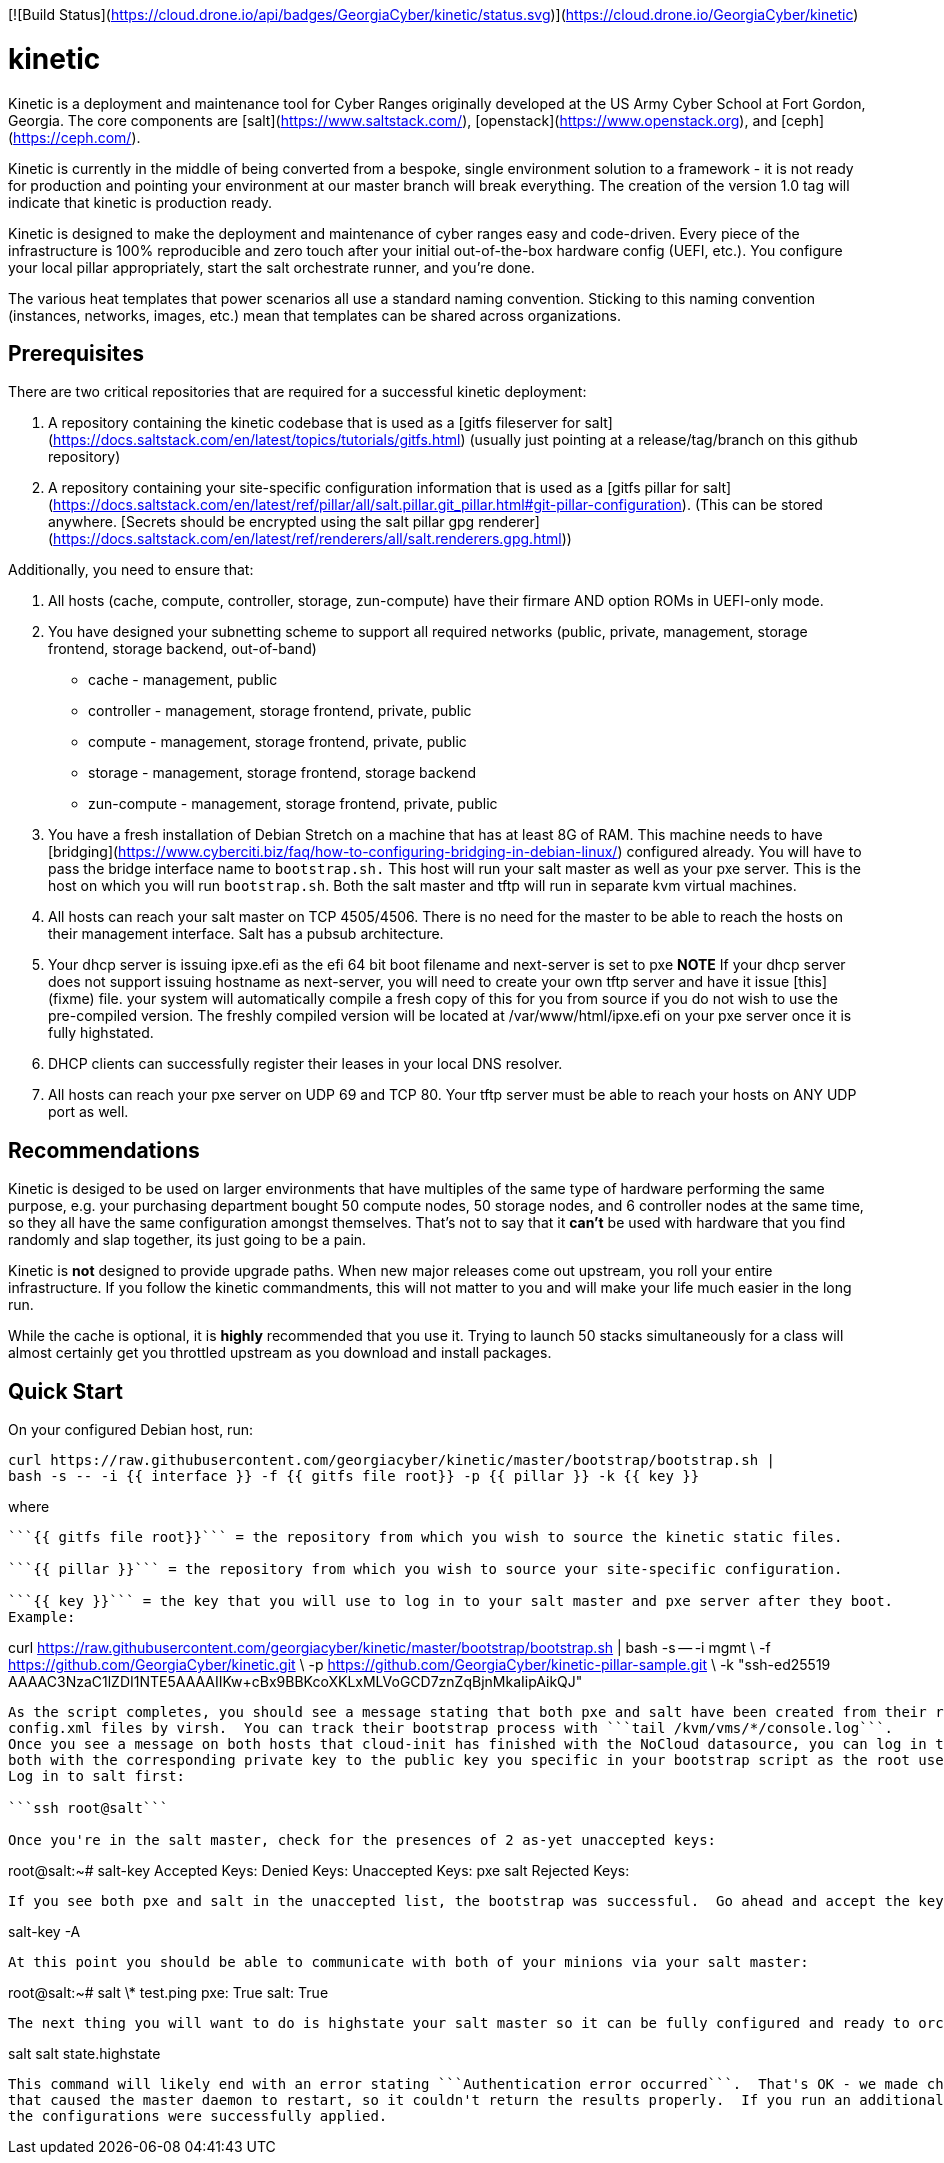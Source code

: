 [![Build Status](https://cloud.drone.io/api/badges/GeorgiaCyber/kinetic/status.svg)](https://cloud.drone.io/GeorgiaCyber/kinetic)

# kinetic

Kinetic is a deployment and maintenance tool for Cyber Ranges originally developed at the US Army Cyber School at Fort Gordon, Georgia.  The core components are [salt](https://www.saltstack.com/), [openstack](https://www.openstack.org), and [ceph](https://ceph.com/).

Kinetic is currently in the middle of being converted from a bespoke, single environment solution to a framework - it is not ready for production and pointing your environment at our master branch will break
everything.  The creation of the version 1.0 tag will indicate that kinetic is production ready.

Kinetic is designed to make the deployment and maintenance of cyber ranges easy and code-driven.  Every piece of the infrastructure is 100% reproducible and zero touch after your initial
out-of-the-box hardware config (UEFI, etc.).  You configure your local pillar appropriately, start the salt orchestrate runner, and you're done.

The various heat templates that power scenarios all use a standard naming convention.  Sticking to this naming convention (instances, networks, images, etc.) mean that templates can be
shared across organizations.

## Prerequisites

There are two critical repositories that are required for a successful kinetic deployment:

1. A repository containing the kinetic codebase that is used as a [gitfs fileserver for salt](https://docs.saltstack.com/en/latest/topics/tutorials/gitfs.html) (usually just pointing at a release/tag/branch on this github repository)
2. A repository containing your site-specific configuration information that is used as a [gitfs pillar for salt](https://docs.saltstack.com/en/latest/ref/pillar/all/salt.pillar.git_pillar.html#git-pillar-configuration). (This can be stored anywhere. [Secrets should be encrypted using the salt pillar gpg renderer](https://docs.saltstack.com/en/latest/ref/renderers/all/salt.renderers.gpg.html))

Additionally, you need to ensure that:

1. All hosts (cache, compute, controller, storage, zun-compute) have their firmare AND option ROMs in UEFI-only mode.
2. You have designed your subnetting scheme to support all required networks (public, private, management, storage frontend, storage backend, out-of-band)
  * cache - management, public
  * controller - management, storage frontend, private, public
  * compute - management, storage frontend, private, public
  * storage - management, storage frontend, storage backend
  * zun-compute - management, storage frontend, private, public
3. You have a fresh installation of Debian Stretch on a machine that has at least 8G of RAM.
This machine needs to have [bridging](https://www.cyberciti.biz/faq/how-to-configuring-bridging-in-debian-linux/) configured already.
You will have to pass the bridge interface name to ```bootstrap.sh.```
This host will run your salt master as well as your pxe server.
This is the host on which you will run ```bootstrap.sh```.
Both the salt master and tftp will run in separate kvm virtual machines.
4. All hosts can reach your salt master on TCP 4505/4506.  There is no need for the master to be able to reach the hosts on their management interface.  Salt has a pubsub architecture.
5. Your dhcp server is issuing ipxe.efi as the efi 64 bit boot filename and next-server is set to pxe
*NOTE* If your dhcp server does not support issuing hostname as next-server,
you will need to create your own tftp server and have it issue [this](fixme) file.
your system will automatically compile a fresh copy of this for you from source if you do not wish to use the pre-compiled version.
The freshly compiled version will be located at /var/www/html/ipxe.efi on your pxe server once it is fully highstated.
6. DHCP clients can successfully register their leases in your local DNS resolver.
7. All hosts can reach your pxe server on UDP 69 and TCP 80.  Your tftp server must be able to reach your hosts on ANY UDP port as well.

## Recommendations

Kinetic is desiged to be used on larger environments that have multiples of the same type of hardware performing the same purpose, e.g. your purchasing department bought 50 compute nodes, 50 storage nodes,
and 6 controller nodes at the same time, so they all have the same configuration amongst themselves.  That's not to say that it *can't* be used with hardware that you find randomly and slap together, its
just going to be a pain.

Kinetic is *not* designed to provide upgrade paths.  When new major releases come out upstream, you roll your entire infrastructure.  If you follow the kinetic commandments, this will not matter to you and
will make your life much easier in the long run.

While the cache is optional, it is *highly* recommended that you use it.  Trying to launch 50 stacks simultaneously for a class will almost certainly get you throttled upstream as you download and install packages.

## Quick Start

On your configured Debian host, run:
```
curl https://raw.githubusercontent.com/georgiacyber/kinetic/master/bootstrap/bootstrap.sh |
bash -s -- -i {{ interface }} -f {{ gitfs file root}} -p {{ pillar }} -k {{ key }}
```

where

```{{ interface }}``` = the name of the bridged management interface that you have configured on your debian host, e.g. mgmt.

```{{ gitfs file root}}``` = the repository from which you wish to source the kinetic static files.

```{{ pillar }}``` = the repository from which you wish to source your site-specific configuration.

```{{ key }}``` = the key that you will use to log in to your salt master and pxe server after they boot.
Example:

```
curl https://raw.githubusercontent.com/georgiacyber/kinetic/master/bootstrap/bootstrap.sh |
bash -s -- -i mgmt \
-f https://github.com/GeorgiaCyber/kinetic.git \
-p https://github.com/GeorgiaCyber/kinetic-pillar-sample.git \
-k "ssh-ed25519 AAAAC3NzaC1lZDI1NTE5AAAAIIKw+cBx9BBKcoXKLxMLVoGCD7znZqBjnMkaIipAikQJ"
```

As the script completes, you should see a message stating that both pxe and salt have been created from their respective
config.xml files by virsh.  You can track their bootstrap process with ```tail /kvm/vms/*/console.log```.
Once you see a message on both hosts that cloud-init has finished with the NoCloud datasource, you can log in to
both with the corresponding private key to the public key you specific in your bootstrap script as the root user.
Log in to salt first:

```ssh root@salt```

Once you're in the salt master, check for the presences of 2 as-yet unaccepted keys:
```
root@salt:~# salt-key
Accepted Keys:
Denied Keys:
Unaccepted Keys:
pxe
salt
Rejected Keys:
```

If you see both pxe and salt in the unaccepted list, the bootstrap was successful.  Go ahead and accept the keys:
```
salt-key -A
```

At this point you should be able to communicate with both of your minions via your salt master:
```
root@salt:~# salt \* test.ping
pxe:
    True
salt:
    True
```

The next thing you will want to do is highstate your salt master so it can be fully configured and ready to orchestrate the rest of your environment:

```
salt salt state.highstate
```

This command will likely end with an error stating ```Authentication error occurred```.  That's OK - we made changes to the master configuration
that caused the master daemon to restart, so it couldn't return the results properly.  If you run an additional highstate, you will see that
the configurations were successfully applied.
